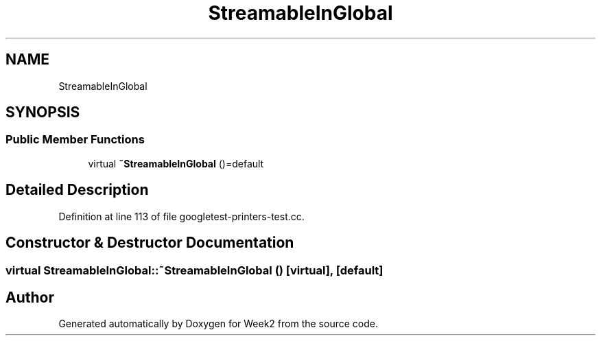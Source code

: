 .TH "StreamableInGlobal" 3 "Tue Sep 12 2023" "Week2" \" -*- nroff -*-
.ad l
.nh
.SH NAME
StreamableInGlobal
.SH SYNOPSIS
.br
.PP
.SS "Public Member Functions"

.in +1c
.ti -1c
.RI "virtual \fB~StreamableInGlobal\fP ()=default"
.br
.in -1c
.SH "Detailed Description"
.PP 
Definition at line 113 of file googletest\-printers\-test\&.cc\&.
.SH "Constructor & Destructor Documentation"
.PP 
.SS "virtual StreamableInGlobal::~StreamableInGlobal ()\fC [virtual]\fP, \fC [default]\fP"


.SH "Author"
.PP 
Generated automatically by Doxygen for Week2 from the source code\&.
